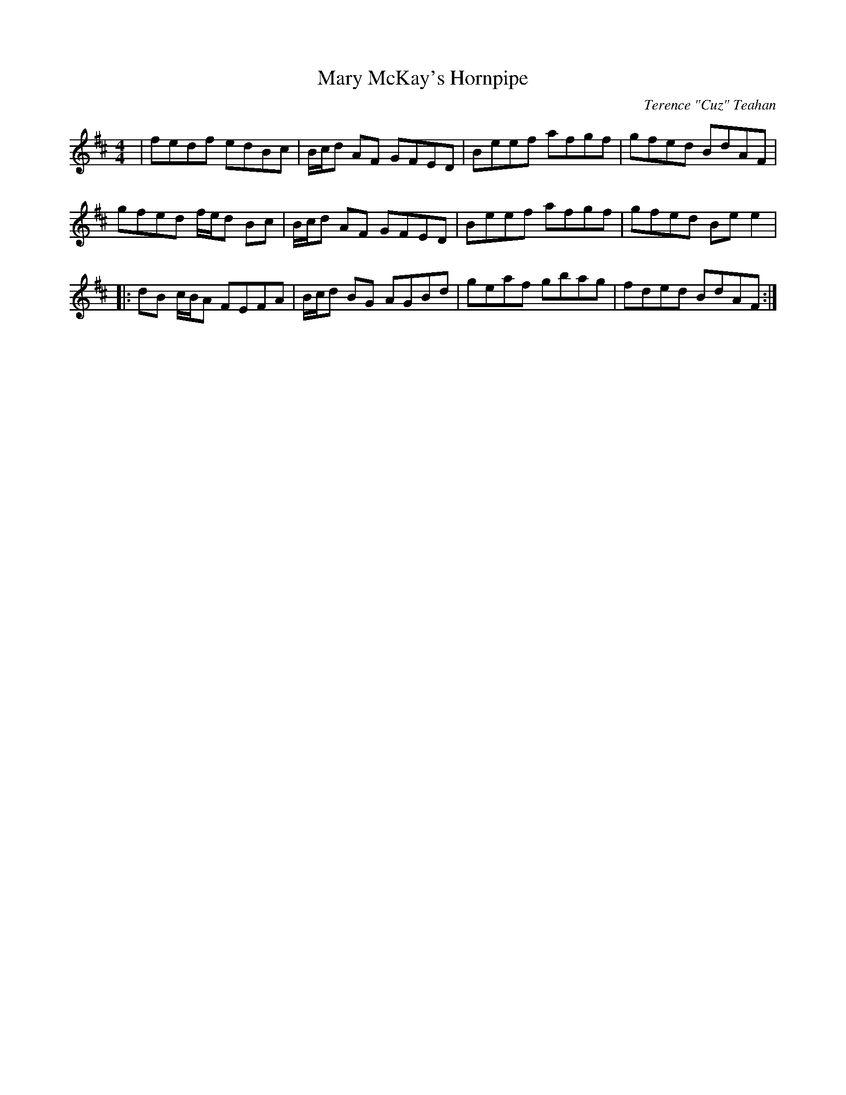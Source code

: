 X:152
T:Mary McKay's Hornpipe
C:Terence "Cuz" Teahan
B:Terry "Cuz" Teahan "Sliabh Luachra on Parade" 1980
Z:Patrick Cavanagh
M:4/4
L:1/8
R:Hornpipe
K:D
| fedf edBc | B/c/d AF GFED | Beef afgf | gfed BdAF |
gfed f/e/d Bc | B/c/d AF GFED | Beef afgf | gfed Bee2 |
|: dB c/B/A FEFA | B/c/d BG AGBd | geaf gbag | fded BdAF :|
